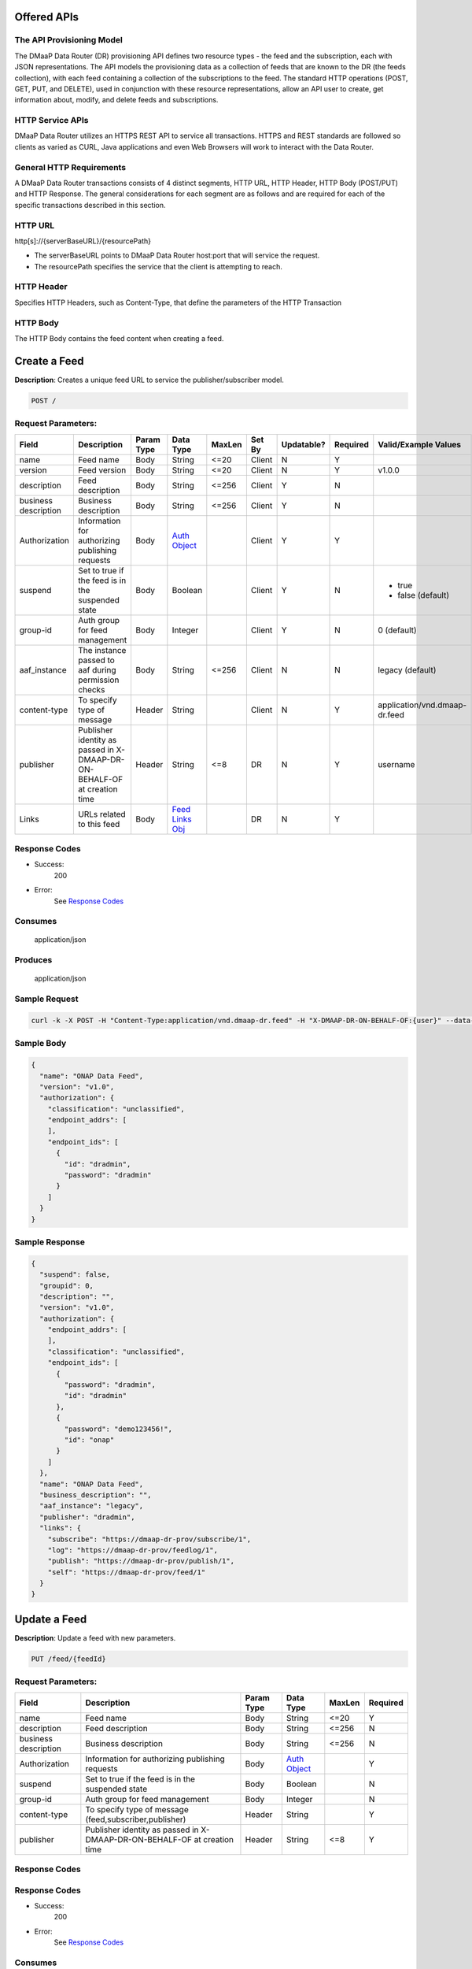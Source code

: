 .. _data_router_api_guide:


Offered APIs
============

The API Provisioning Model
--------------------------
The DMaaP Data Router (DR) provisioning API defines two resource types - the feed and the subscription, each with JSON
representations. The API models the provisioning data as a collection of feeds that are known to the DR
(the feeds collection), with each feed containing a collection of the subscriptions to the feed.
The standard HTTP operations (POST, GET, PUT, and DELETE), used in conjunction with these resource
representations, allow an API user to create, get information about, modify, and delete feeds and
subscriptions.

HTTP Service APIs
-----------------

DMaaP Data Router utilizes an HTTPS REST API to service all transactions. HTTPS and REST standards are followed so
clients as varied as CURL, Java applications and even Web Browsers will work to interact with the Data Router.

General HTTP Requirements
-------------------------

A DMaaP Data Router transactions consists of 4 distinct segments, HTTP URL, HTTP Header, HTTP Body (POST/PUT)
and HTTP Response. The general considerations for each segment are as follows and are required for each
of the specific transactions described in this section.

HTTP URL
--------

http[s]://{serverBaseURL}/{resourcePath}

* The serverBaseURL points to DMaaP Data Router host:port that will service the request.
* The resourcePath specifies the service that the client is attempting to reach.


HTTP Header
-----------

Specifies HTTP Headers, such as Content-Type, that define the parameters of the HTTP Transaction

HTTP Body
---------

The HTTP Body contains the feed content when creating a feed.

Create a Feed
=============

**Description**: Creates a unique feed URL to service the publisher/subscriber model.

.. code-block:: bash

    POST /

Request Parameters:
-------------------

+----------------------+--------------------------------+------------+------------------+--------+--------+------------+----------+-------------------------------+
| Field                | Description                    | Param Type | Data Type        | MaxLen | Set By | Updatable? | Required |  Valid/Example Values         |
+======================+================================+============+==================+========+========+============+==========+===============================+
| name                 | Feed name                      | Body       | String           | <=20   | Client | N          | Y        |                               |
+----------------------+--------------------------------+------------+------------------+--------+--------+------------+----------+-------------------------------+
| version              | Feed version                   | Body       | String           | <=20   | Client | N          | Y        | v1.0.0                        |
+----------------------+--------------------------------+------------+------------------+--------+--------+------------+----------+-------------------------------+
| description          | Feed description               | Body       | String           | <=256  | Client | Y          | N        |                               |
+----------------------+--------------------------------+------------+------------------+--------+--------+------------+----------+-------------------------------+
| business description | Business description           | Body       | String           | <=256  | Client | Y          | N        |                               |
+----------------------+--------------------------------+------------+------------------+--------+--------+------------+----------+-------------------------------+
| Authorization        | Information for authorizing    | Body       |`Auth Object`_    |        | Client | Y          | Y        |                               |
|                      | publishing requests            |            |                  |        |        |            |          |                               |
+----------------------+--------------------------------+------------+------------------+--------+--------+------------+----------+-------------------------------+
| suspend              | Set to true if the feed is in  | Body       | Boolean          |        | Client | Y          | N        | * true                        |
|                      | the suspended state            |            |                  |        |        |            |          | * false (default)             |
+----------------------+--------------------------------+------------+------------------+--------+--------+------------+----------+-------------------------------+
| group-id             | Auth group for feed management | Body       | Integer          |        | Client | Y          | N        | 0 (default)                   |
+----------------------+--------------------------------+------------+------------------+--------+--------+------------+----------+-------------------------------+
| aaf_instance         | The instance passed to aaf     | Body       | String           | <=256  | Client | N          | N        | legacy (default)              |
|                      | during permission checks       |            |                  |        |        |            |          |                               |
+----------------------+--------------------------------+------------+------------------+--------+--------+------------+----------+-------------------------------+
| content-type         | To specify type of message     | Header     | String           |        | Client | N          | Y        | application/vnd.dmaap-dr.feed |
+----------------------+--------------------------------+------------+------------------+--------+--------+------------+----------+-------------------------------+
| publisher            | Publisher identity as passed   | Header     | String           | <=8    | DR     | N          | Y        | username                      |
|                      | in X-DMAAP-DR-ON-BEHALF-OF at  |            |                  |        |        |            |          |                               |
|                      | creation time                  |            |                  |        |        |            |          |                               |
+----------------------+--------------------------------+------------+------------------+--------+--------+------------+----------+-------------------------------+
| Links                | URLs related to this feed      | Body       |`Feed Links Obj`_ |        | DR     | N          | Y        |                               |
+----------------------+--------------------------------+------------+------------------+--------+--------+------------+----------+-------------------------------+

Response Codes
--------------

* Success:
    200

* Error:
    See `Response Codes`_

Consumes
--------
    application/json

Produces
--------
    application/json


Sample Request
--------------
.. code-block:: bash

    curl -k -X POST -H "Content-Type:application/vnd.dmaap-dr.feed" -H "X-DMAAP-DR-ON-BEHALF-OF:{user}" --data-ascii @createFeed.json https://{host}:{port}

Sample Body
-----------
.. code-block:: json

    {
      "name": "ONAP Data Feed",
      "version": "v1.0",
      "authorization": {
        "classification": "unclassified",
        "endpoint_addrs": [
        ],
        "endpoint_ids": [
          {
            "id": "dradmin",
            "password": "dradmin"
          }
        ]
      }
    }

Sample Response
---------------
.. code-block:: json

    {
      "suspend": false,
      "groupid": 0,
      "description": "",
      "version": "v1.0",
      "authorization": {
        "endpoint_addrs": [
        ],
        "classification": "unclassified",
        "endpoint_ids": [
          {
            "password": "dradmin",
            "id": "dradmin"
          },
          {
            "password": "demo123456!",
            "id": "onap"
          }
        ]
      },
      "name": "ONAP Data Feed",
      "business_description": "",
      "aaf_instance": "legacy",
      "publisher": "dradmin",
      "links": {
        "subscribe": "https://dmaap-dr-prov/subscribe/1",
        "log": "https://dmaap-dr-prov/feedlog/1",
        "publish": "https://dmaap-dr-prov/publish/1",
        "self": "https://dmaap-dr-prov/feed/1"
      }
    }



Update a Feed
=============

**Description**: Update a feed with new parameters.

.. code-block:: bash

    PUT /feed/{feedId}


Request Parameters:
-------------------

+------------------------+---------------------------------+-------------+---------------+------------+-------------+
| Field                  | Description                     |  Param Type |  Data Type    |  MaxLen    |  Required   |
+========================+=================================+=============+===============+============+=============+
| name                   | Feed name                       |     Body    |   String      |   <=20     |     Y       |
+------------------------+---------------------------------+-------------+---------------+------------+-------------+
| description            | Feed description                |     Body    |   String      |   <=256    |     N       |
+------------------------+---------------------------------+-------------+---------------+------------+-------------+
| business description   | Business description            |     Body    |   String      |   <=256    |     N       |
+------------------------+---------------------------------+-------------+---------------+------------+-------------+
| Authorization          | Information for authorizing     |     Body    |`Auth Object`_ |            |     Y       |
|                        | publishing requests             |             |               |            |             |
+------------------------+---------------------------------+-------------+---------------+------------+-------------+
| suspend                | Set to true if the feed is in   |     Body    |   Boolean     |            |     N       |
|                        | the suspended state             |             |               |            |             |
+------------------------+---------------------------------+-------------+---------------+------------+-------------+
| group-id               | Auth group for feed management  |     Body    |   Integer     |            |     N       |
|                        |                                 |             |               |            |             |
+------------------------+---------------------------------+-------------+---------------+------------+-------------+
| content-type           | To specify type of message      |    Header   |   String      |            |     Y       |
|                        | (feed,subscriber,publisher)     |             |               |            |             |
+------------------------+---------------------------------+-------------+---------------+------------+-------------+
| publisher              | Publisher identity as passed    |    Header   |   String      |   <=8      |     Y       |
|                        | in X-DMAAP-DR-ON-BEHALF-OF at   |             |               |            |             |
|                        | creation time                   |             |               |            |             |
+------------------------+---------------------------------+-------------+---------------+------------+-------------+

Response Codes
--------------

Response Codes
--------------

* Success:
    200

* Error:
    See `Response Codes`_

Consumes
--------
    application/json

Produces
--------
    application/json


Sample Request
--------------
.. code-block:: bash

    curl -k -X PUT -H "Content-Type: application/vnd.dmaap-dr.feed" -H "X-DMAAP-DR-ON-BEHALF-OF: {user}" --data-ascii @updateFeed.json --location-trusted https://{host}:{port}/feed/{feedId}

Sample Body
-----------
.. code-block:: json

    {
      "name": "ONAP Data Feed",
      "business_description": "Updated ONAP Feed",
      "groupid": 33,
      "description": "Updated ONAP Feed",
      "authorization": {
        "endpoint_addrs": [
          "10.1.2.3"
        ],
        "classification": "unclassified",
        "endpoint_ids": [
          {
            "password": "dradmin",
            "id": "dradmin"
          },
          {
            "password": "demo123456!",
            "id": "onap"
          }
        ]
      }
    }

Sample Response
---------------
.. code-block:: json

    {
      "suspend": false,
      "groupid": 33,
      "description": "Updated ONAP Feed",
      "authorization": {
        "endpoint_addrs": [
          "10.1.2.3"
        ],
        "classification": "unclassified",
        "endpoint_ids": [
          {
            "password": "dradmin",
            "id": "dradmin"
          },
          {
            "password": "demo123456!",
            "id": "onap"
          }
        ]
      },
      "name": "ONAP Data Feed1",
      "business_description": "Updated ONAP Feed",
      "aaf_instance": "legacy",
      "publisher": "dradmin",
      "links": {
        "subscribe": "https://dmaap-dr-prov/subscribe/1",
        "log": "https://dmaap-dr-prov/feedlog/1",
        "publish": "https://dmaap-dr-prov/publish/1",
        "self": "https://dmaap-dr-prov/feed/1"
      }
    }



Get a Feed
==========

**Description**: Retrieves a representation of the specified feed.

.. code-block:: bash

    GET /feed/{feedId}


Response Codes
--------------

* Success:
    200

* Error:
    See `Response Codes`_

Produces
--------
    application/json

Sample Request
--------------
.. code-block:: bash

    curl -k -H "X-DMAAP-DR-ON-BEHALF-OF: {user}" https://{host}:{port}/feed/{feedId}

Sample Response
---------------
.. code-block:: json

    {
      "suspend": false,
      "groupid": 33,
      "description": "Updated ONAP Feed",
      "version": "v1.0",
      "authorization": {
        "endpoint_addrs": [
          "10.1.2.3",
          "173.2.33.4"
        ],
        "classification": "unclassified",
        "endpoint_ids": [
          {
            "password": "dradmin",
            "id": "dradmin"
          },
          {
            "password": "demo123456!",
            "id": "onap"
          }
        ]
      },
      "name": "ONAP Data Feed",
      "business_description": "Updated ONAP Feed",
      "aaf_instance": "legacy",
      "publisher": "dradmin",
      "links": {
        "subscribe": "https://dmaap-dr-prov/subscribe/1",
        "log": "https://dmaap-dr-prov/feedlog/1",
        "publish": "https://dmaap-dr-prov/publish/1",
        "self": "https://dmaap-dr-prov/feed/1"
      }
    }


Delete a Feed
=============

**Description**: Deletes a specified feed

.. code-block:: bash

    DELETE /feed/{feedId}

Response Codes
--------------

* Success:
    204

* Error:
    See `Response Codes`_

Sample Request
--------------
.. code-block:: bash

    curl -k -X DELETE -H "X-DMAAP-DR-ON-BEHALF-OF: {user}" https://{host}:{port}/feed/{feedId}


Subscribe to Feed
=================

**Description**: Subscribes to a created feed to receive files published to that feed.

.. code-block:: bash

    POST /subscribe/{feedId}


Request Parameters:
-------------------

+-----------------+---------------------------------+---------------+-----------------+--------+--------+------------+----------+--------------------------------------+
| Field           | Description                     |  Param Type   |  Data Type      | MaxLen | Set By | Updatable? | Required |  Valid/Example Values                |
+=================+=================================+===============+=================+========+========+============+==========+======================================+
| feedId          | ID for the feed you are         |     Path      |   String        |        | Client |     N      |     Y    | 1                                    |
|                 | subscribing to                  |               |                 |        |        |            |          |                                      |
+-----------------+---------------------------------+---------------+-----------------+--------+--------+------------+----------+--------------------------------------+
| delivery        | Address and credentials for     |     Body      | `Del Object`_   |        | Client |     Y      |     Y    |                                      |
|                 | delivery                        |               |                 |        |        |            |          |                                      |
+-----------------+---------------------------------+---------------+-----------------+--------+--------+------------+----------+--------------------------------------+
| follow_redirect | Set to true if feed redirection |     Body      |   Boolean       |        | Client |     Y      |     N    | * true                               |
|                 | is expected                     |               |                 |        |        |            |          | * false (default)                    |
+-----------------+---------------------------------+---------------+-----------------+--------+--------+------------+----------+--------------------------------------+
| metadata_only   | Set to true if subscription is  |     Body      |   Boolean       |        | Client |     Y      |     Y    | * true                               |
|                 | to receive per-file metadata    |               |                 |        |        |            |          | * false                              |
+-----------------+---------------------------------+---------------+-----------------+--------+--------+------------+----------+--------------------------------------+
| suspend         | Set to true if the subscription |     Body      |   Boolean       |        | Client |     Y      |     N    | * true                               |
|                 | is in the suspended state       |               |                 |        |        |            |          | * false (default)                    |
+-----------------+---------------------------------+---------------+-----------------+--------+--------+------------+----------+--------------------------------------+
| decompress      | Set to true if the data is to   |     Body      |   Boolean       |        | Client |     Y      |     N    | * true                               |
|                 | be decompressed for subscriber  |               |                 |        |        |            |          | * false (default)                    |
+-----------------+---------------------------------+---------------+-----------------+--------+--------+------------+----------+--------------------------------------+
| group-id        | Auth group for sub management   |     Body      |   Integer       |        | Client |     Y      |     Y    | 22                                   |
|                 |                                 |               |                 |        |        |            |          |                                      |
+-----------------+---------------------------------+---------------+-----------------+--------+--------+------------+----------+--------------------------------------+
| aaf_instance    | The instance passed to aaf      |     Body      |   String        | <=256  | Client |     N      |     N    | * legacy (default)                   |
|                 | during permission checks        |               |                 |        |        |            |          |                                      |
|                 |                                 |               |                 |        |        |            |          |                                      |
+-----------------+---------------------------------+---------------+-----------------+--------+--------+------------+----------+--------------------------------------+
| content-type    | To specify type of message      |     Header    |   String        |        | Client |     N      |     Y    | application/vnd.dmaap-dr.subscription|
|                 | (feed,subscriber,publisher)     |               |                 |        |        |            |          |                                      |
+-----------------+---------------------------------+---------------+-----------------+--------+--------+------------+----------+--------------------------------------+
| subscriber      | Publisher identity as passed    |     Header    |   String        |   <=8  |  DR    |     N      |     Y    | username                             |
|                 | in X-DMAAP-DR-ON-BEHALF-OF at   |               |                 |        |        |            |          |                                      |
|                 | creation time                   |               |                 |        |        |            |          |                                      |
+-----------------+---------------------------------+---------------+-----------------+--------+--------+------------+----------+--------------------------------------+
| Links           | URLs related to this            |     Body      |`Sub Links Obj`_ |        |  DR    |     N      |     N    |                                      |
|                 | subscription                    |               |                 |        |        |            |          |                                      |
+-----------------+---------------------------------+---------------+-----------------+--------+--------+------------+----------+--------------------------------------+

Response Codes
--------------

* Success:
    201

* Error:
    See `Response Codes`_

Consumes
--------
    application/json

Produces
--------
    application/json


Sample Request
--------------
.. code-block:: bash

    curl -k -X POST -H "Content-Type:application/vnd.dmaap-dr.subscription" -H "X-DMAAP-DR-ON-BEHALF-OF:{user}" --data-ascii @addSubscriber.json https://{host}:{port}/subscribe/{feedId}

Sample Body
-----------
.. code-block:: json

    {
      "delivery": {
        "url": "http://dmaap-dr-subscriber:7070/",
        "user": "LOGIN",
        "password": "PASSWORD",
        "use100": true
      },
      "metadataOnly": false,
      "groupid": 22,
      "follow_redirect": true,
      "suspend": false,
      "decompress": true
    }

Sample Response
---------------
.. code-block:: json

    {
      "suspend": false,
      "delivery": {
        "use100": true,
        "password": "PASSWORD",
        "user": "LOGIN",
        "url": "http://dmaap-dr-subscriber:7070/"
      },
      "subscriber": "onap",
      "groupid": 1,
      "metadataOnly": false,
      "follow_redirect": true,
      "decompress": true,
      "aaf_instance": "legacy",
      "links": {
        "feed": "https://dmaap-dr-prov/feed/1",
        "log": "https://dmaap-dr-prov/sublog/1",
        "self": "https://dmaap-dr-prov/subs/1"
      },
      "created_date": 1553707279509
    }



Update subscription
===================

**Description**: Update a subscription to a feed.

.. code-block:: bash

    PUT /subs/{subId}


Request Parameters:
-------------------

+-----------------+---------------------------------+--------------+---------------+--------+-------------+
| Field           | Description                     |  Param Type  |  Data Type    | MaxLen |  Required   |
+=================+=================================+==============+===============+========+=============+
| subId           | ID for the subscription you are |     Path     |   String      |        |     Y       |
|                 | updating                        |              |               |        |             |
+-----------------+---------------------------------+--------------+---------------+--------+-------------+
| delivery        | Address and credentials for     |     Body     | `Del Object`_ |        |     Y       |
|                 | delivery                        |              |               |        |             |
+-----------------+---------------------------------+--------------+---------------+--------+-------------+
| follow_redirect | Set to true if feed redirection |     Body     |   Boolean     |        |     N       |
|                 | is expected                     |              |               |        |             |
+-----------------+---------------------------------+--------------+---------------+--------+-------------+
| metadata_only   | Set to true if subscription is  |     Body     |   Boolean     |        |     Y       |
|                 | to receive per-file metadata    |              |               |        |             |
+-----------------+---------------------------------+--------------+---------------+--------+-------------+
| suspend         | Set to true if the subscription |     Body     |   Boolean     |        |     N       |
|                 | is in the suspended state       |              |               |        |             |
+-----------------+---------------------------------+--------------+---------------+--------+-------------+
| decompress      | Set to true if the data is to   |     Body     |   Boolean     |        |     N       |
|                 | be decompressed for subscriber  |              |               |        |             |
+-----------------+---------------------------------+--------------+---------------+--------+-------------+
| group-id        | Auth group for sub management   |     Body     |   Integer     |        |     Y       |
|                 |                                 |              |               |        |             |
+-----------------+---------------------------------+--------------+---------------+--------+-------------+
| content-type    | To specify type of message      |     Header   |   String      |        |     Y       |
|                 | (feed,subscriber,publisher)     |              |               |        |             |
+-----------------+---------------------------------+--------------+---------------+--------+-------------+
| subscriber      | Publisher identity as passed    |     Header   |   String      |  <=8   |     Y       |
|                 | in X-DMAAP-DR-ON-BEHALF-OF at   |              |               |        |             |
|                 | creation time                   |              |               |        |             |
+-----------------+---------------------------------+--------------+---------------+--------+-------------+

Response Codes
--------------

* Success:
    200

* Error:
    See `Response Codes`_

Consumes
--------
    application/json

Produces
--------
    application/json

Sample Request
--------------
.. code-block:: bash

    curl -k -X PUT -H "Content-Type:application/vnd.dmaap-dr.subscription" -H "X-DMAAP-DR-ON-BEHALF-OF:{user}" --data-ascii @updateSubscriber.json https://{host}:{port}/subs/{subId}

Sample Body
-----------
.. code-block:: json

    {
      "delivery": {
        "url": "http://dmaap-dr-subscriber:7070/",
        "user": "NEW_LOGIN",
        "password": "NEW_PASSWORD",
        "use100": false
      },
      "metadataOnly": true,
      "groupid": 67,
      "follow_redirect": false,
      "decompress": false
    }


Sample Response
---------------
.. code-block:: json

    {
      "suspend": false,
      "delivery": {
        "use100": false,
        "password": "NEW_PASSWORD",
        "user": "NEW_LOGIN",
        "url": "http://dmaap-dr-subscriber:7070/"
      },
      "subscriber": "onap",
      "groupid": 67,
      "metadataOnly": true,
      "follow_redirect": false,
      "decompress": false,
      "aaf_instance": "legacy",
      "links": {
        "feed": "https://dmaap-dr-prov/feed/1",
        "log": "https://dmaap-dr-prov/sublog/1",
        "self": "https://dmaap-dr-prov/subs/1"
      },
      "created_date": 1553714446614
    }



Get a Subscription
==================

**Description**: Retrieves a representation of the specified subscription.

.. code-block:: bash

    GET /subs/{subId}


Response Codes
--------------

* Success:
    200

* Error:
    See `Response Codes`_

Produces
--------
    application/json

Sample Request
--------------
.. code-block:: bash

    curl -k -H "X-DMAAP-DR-ON-BEHALF-OF:{user}" https://{host}:{port}/subs/{subId}

Sample Response
---------------
.. code-block:: json

    {
      "suspend": false,
      "delivery": {
        "use100": false,
        "password": "NEW_PASSWORD",
        "user": "NEW_LOGIN",
        "url": "http://dmaap-dr-subscriber:7070/"
      },
      "subscriber": "onap",
      "groupid": 67,
      "metadataOnly": true,
      "privilegedSubscriber": false,
      "follow_redirect": false,
      "decompress": false,
      "aaf_instance": "legacy",
      "links": {
        "feed": "https://dmaap-dr-prov/feed/2",
        "log": "https://dmaap-dr-prov/sublog/6",
        "self": "https://dmaap-dr-prov/subs/6"
      }
    }



Delete a subscription
=====================

**Description**: Deletes a specified subscription

.. code-block:: bash

    DELETE /subs/{subId}

Response Codes
--------------

* Success:
    204

* Error:
    See `Response Codes`_

Sample Request
--------------
.. code-block:: bash

    curl -k -X DELETE -H "X-DMAAP-DR-ON-BEHALF-OF:{user}" https://{host}:{port}/subs/{subId}


Publish to Feed
===============

**Description**: Publish data to a given feed

.. code-block:: bash

    PUT /publish/{feeId}/{fileId}


Request parameters
------------------

+------------------------+---------------------------------+------------------+------------+--------------+-------------+--------------------------------------------------------------------------+
| Name                   | Description                     |  Param Type      |  Data Type |   MaxLen     |  Required   |  Valid/Example Values                                                    |
+========================+=================================+==================+============+==============+=============+==========================================================================+
| feedId                 | ID of the feed you are          |     Path         |   String   |              |     Y       |                                                                          |
|                        | publishing to                   |                  |            |              |             |                                                                          |
+------------------------+---------------------------------+------------------+------------+--------------+-------------+--------------------------------------------------------------------------+
| fileId                 | Name of the file when it is     |     Path         |   String   |              |     Y       |                                                                          |
|                        | published to subscribers        |                  |            |              |             |                                                                          |
+------------------------+---------------------------------+------------------+------------+--------------+-------------+--------------------------------------------------------------------------+
| content-type           | To specify type of message      |     Header       |   String   |              |     Y       | application/octet-stream                                                 |
|                        | format                          |                  |            |              |             |                                                                          |
+------------------------+---------------------------------+------------------+------------+--------------+-------------+--------------------------------------------------------------------------+
| X-DMAAP-DR-META        | Metadata for the file. Accepts  |     Header       |   String   |   <=4096     |     N       | '{"compressionType":"gzip","id": 1234, "transferred":true, "size":null}' |
|                        | only non nested json objects    |                  |            |              |             |                                                                          |
|                        | of the following type :         |                  |            |              |             |                                                                          |
|                        | -Numbers                        |                  |            |              |             |                                                                          |
|                        | -Strings                        |                  |            |              |             |                                                                          |
|                        | -Lowercase boolean              |                  |            |              |             |                                                                          |
|                        | -null                           |                  |            |              |             |                                                                          |
+------------------------+---------------------------------+------------------+------------+--------------+-------------+--------------------------------------------------------------------------+

Response Codes
--------------

* Success:
    204

* Error:
    See `Response Codes`_

Sample Request
--------------
.. code-block:: bash

    curl -k -X PUT --user {user}:{password} -H "Content-Type:application/octet-stream"  -H "X-DMAAP-DR-META:{\"filetype\":\"txt\"}" --data-binary @sampleFile.txt --post301 --location-trusted https://{host}:{port}/publish/{feedId}/{fileId}



Delete a Published file
=======================

**Description**: Deletes a specified published file

.. code-block:: bash

    DELETE /publish/{feeId}/{fileId}


Response Codes
--------------

* Success:
    204

* Error:
    See `Response Codes`_


Sample Request
--------------
.. code-block:: bash

    curl -k -X DELETE --user {user}:{password} --location-trusted https://{host}:{port}/publish/{feedId}/{fileId}



Feed logging
============

**Description**: View logging information for specified feeds, which can be narrowed down with further parameters

.. code-block:: bash

    GET /feedlog/{feeId}?{queryParam}


Request parameters
------------------

+------------------------+---------------------------------+------------------+------------+-------------+--------------------------------------+
| Name                   | Description                     |  Param Type      |  Data Type |  Required   |  Valid/Example Values                |
+========================+=================================+==================+============+=============+======================================+
| feedId                 | Id of the feed you want         |     Path         |   String   |     Y       | 1                                    |
|                        | logs for                        |                  |            |             |                                      |
+------------------------+---------------------------------+------------------+------------+-------------+--------------------------------------+
| type                   | Select records of the           |     Path         |   String   |     N       | * pub: Publish attempt               |
|                        | specified type                  |                  |            |             | * del: Delivery attempt              |
|                        |                                 |                  |            |             | * exp: Delivery expiry               |
+------------------------+---------------------------------+------------------+------------+-------------+--------------------------------------+
| publishId              | Select records with specified   |     Path         |   String   |     N       |                                      |
|                        | publish id, carried in the      |                  |            |             |                                      |
|                        | X-DMAAP-DR-PUBLISH-ID header    |                  |            |             |                                      |
|                        | from original publish request   |                  |            |             |                                      |
+------------------------+---------------------------------+------------------+------------+-------------+--------------------------------------+
| start                  | Select records created at or    |     Path         |   String   |     N       | A date-time expressed in the format  |
|                        | after specified date            |                  |            |             | specified by RFC 3339                |
+------------------------+---------------------------------+------------------+------------+-------------+--------------------------------------+
| end                    | Select records created at or    |     Path         |   String   |     N       | A date-time expressed in the format  |
|                        | before specified date           |                  |            |             | specified by RFC 3339                |
+------------------------+---------------------------------+------------------+------------+-------------+--------------------------------------+
| statusCode             | Select records with the         |     Path         |   String   |     N       | An HTTP Integer status code or one   |
|                        | specified statusCode field      |                  |            |             | of the following special values:     |
|                        |                                 |                  |            |             |                                      |
|                        |                                 |                  |            |             | * Success: Any code between 200-299  |
|                        |                                 |                  |            |             | * Redirect: Any code between 300-399 |
|                        |                                 |                  |            |             | * Failure: Any code > 399            |
+------------------------+---------------------------------+------------------+------------+-------------+--------------------------------------+
| expiryReason           | Select records with the         |     Path         |   String   |     N       |                                      |
|                        | specified expiry reason         |                  |            |             |                                      |
+------------------------+---------------------------------+------------------+------------+-------------+--------------------------------------+
| filename               | Select published records with   |     Path         |   String   |     N       |                                      |
|                        | the specified filename          |                  |            |             |                                      |
+------------------------+---------------------------------+------------------+------------+-------------+--------------------------------------+

Response Parameters
-------------------

+------------------------+----------------------------------------------+
| Name                   | Description                                  |
+========================+==============================================+
| type                   | Record type:                                 |
|                        |                                              |
|                        | * pub: publication attempt                   |
|                        | * del: delivery attempt                      |
|                        | * exp: delivery expiry                       |
+------------------------+----------------------------------------------+
| date                   | The UTC date and time at which the record    |
|                        | was generated, with millisecond resolution   |
|                        | in the format specified by RFC 3339          |
+------------------------+----------------------------------------------+
| publishId              | The unique identifier assigned by the DR     |
|                        | at the time of the initial publication       |
|                        | request (carried in the X-DMAAP-DR-PUBLISH-ID|
|                        | header in the response to the original       |
|                        | publish request)                             |
+------------------------+----------------------------------------------+
| requestURI             | The Request-URI associated with the          |
|                        | request                                      |
+------------------------+----------------------------------------------+
| method                 | The HTTP method (PUT or DELETE) for the      |
|                        | request                                      |
+------------------------+----------------------------------------------+
| contentType            | The media type of the payload of the         |
|                        | request                                      |
+------------------------+----------------------------------------------+
| contentLength          | The size (in bytes) of the payload of        |
|                        | the request                                  |
+------------------------+----------------------------------------------+
| sourceIp               | The IP address from which the request        |
|                        | originated                                   |
+------------------------+----------------------------------------------+
| endpointId             | The identity used to submit a publish        |
|                        | request to the DR                            |
+------------------------+----------------------------------------------+
| deliveryId             | The identity used to submit a delivery       |
|                        | request to a subscriber endpoint             |
+------------------------+----------------------------------------------+
| statusCode             | The HTTP status code in the response to      |
|                        | the request. A value of -1 indicates that    |
|                        | the DR was not able to obtain an HTTP        |
|                        | status code                                  |
+------------------------+----------------------------------------------+
| expiryReason           | The reason that delivery attempts were       |
|                        | discontinued:                                |
|                        |                                              |
|                        | * notRetryable: The last delivery attempt    |
|                        |   encountered an error condition for which   |
|                        |   the DR does not make retries.              |
|                        | * retriesExhausted: The DR reached its       |
|                        |   limit for making further retry attempts    |
+------------------------+----------------------------------------------+
| attempts               | Total number of attempts made before         |
|                        | delivery attempts were discontinued          |
+------------------------+----------------------------------------------+
| filename               | File name associated with a publish record   |
+------------------------+----------------------------------------------+

Response Codes
--------------

* Success:
    200

* Error:
    See `Response Codes`_

Produces
--------
    application/json


Sample Request
--------------
.. code-block:: bash

    curl -k https://{host}:{port}/feedlog/{feedId}?statusCode=204``

Sample Response
---------------
.. code-block:: json

    [
      {
        "statusCode": 204,
        "publishId": "1553715307322.dmaap-dr-node",
        "requestURI": "https://dmaap-dr-node/publish/1/hello",
        "sourceIP": "172.19.0.1",
        "method": "PUT",
        "contentType": "application/octet-stream",
        "endpointId": "dradmin",
        "type": "pub",
        "date": "2019-03-27T19:35:07.324Z",
        "contentLength": 14,
        "fileName": "hello"
      },
      {
        "statusCode": 204,
        "publishId": "1553715312071.dmaap-dr-node",
        "requestURI": "https://dmaap-dr-node/publish/2/hello",
        "sourceIP": "172.19.0.1",
        "method": "PUT",
        "contentType": "application/octet-stream",
        "endpointId": "onap",
        "type": "pub",
        "date": "2019-03-27T19:35:12.072Z",
        "contentLength": 14,
        "fileName": "hello2"
      }
    ]


Subscription logging
====================

**Description**: View logging information for specified subscriptions, which can be narrowed down with further parameters

.. code-block:: bash

    GET /sublog/{feeId}?{queryParam}


Request parameters
------------------

+------------------------+---------------------------------+------------------+------------+-------------+--------------------------------------+
| Name                   | Description                     |  Param Type      |  Data Type |  Required   |  Valid/Example Values                |
+========================+=================================+==================+============+=============+======================================+
| subId                  | Id of the subscription you want |     Path         |   String   |     Y       | 1                                    |
|                        | logs for                        |                  |            |             |                                      |
+------------------------+---------------------------------+------------------+------------+-------------+--------------------------------------+
| type                   | Select records of the           |     Path         |   String   |     N       | * pub: Publish attempt               |
|                        | specified type                  |                  |            |             | * del: Delivery attempt              |
|                        |                                 |                  |            |             | * exp: Delivery expiry               |
+------------------------+---------------------------------+------------------+------------+-------------+--------------------------------------+
| publishId              | Select records with specified   |     Path         |   String   |     N       |                                      |
|                        | publish id, carried in the      |                  |            |             |                                      |
|                        | X-DMAAP-DR-PUBLISH-ID header    |                  |            |             |                                      |
|                        | from original publish request   |                  |            |             |                                      |
+------------------------+---------------------------------+------------------+------------+-------------+--------------------------------------+
| start                  | Select records created at or    |     Path         |   String   |     N       | A date-time expressed in the format  |
|                        | after specified date            |                  |            |             | specified by RFC 3339                |
+------------------------+---------------------------------+------------------+------------+-------------+--------------------------------------+
| end                    | Select records created at or    |     Path         |   String   |     N       | A date-time expressed in the format  |
|                        | before specified date           |                  |            |             | specified by RFC 3339                |
+------------------------+---------------------------------+------------------+------------+-------------+--------------------------------------+
| statusCode             | Select records with the         |     Path         |   String   |     N       | An Http Integer status code or one   |
|                        | specified statusCode field      |                  |            |             | of the following special values:     |
|                        |                                 |                  |            |             |                                      |
|                        |                                 |                  |            |             | * Success: Any code between 200-299  |
|                        |                                 |                  |            |             | * Redirect: Any code between 300-399 |
|                        |                                 |                  |            |             | * Failure: Any code > 399            |
+------------------------+---------------------------------+------------------+------------+-------------+--------------------------------------+
| expiryReason           | Select records with the         |     Path         |   String   |     N       |                                      |
|                        | specified expiry reason         |                  |            |             |                                      |
+------------------------+---------------------------------+------------------+------------+-------------+--------------------------------------+

Response Parameters
-------------------

+------------------------+---------------------------------------------+
| Name                   | Description                                 |
+========================+=============================================+
| type                   | Record type:                                |
|                        |                                             |
|                        | * pub: publication attempt                  |
|                        | * del: delivery attempt                     |
|                        | * exp: delivery expiry                      |
+------------------------+---------------------------------------------+
| date                   | The UTC date and time at which the record   |
|                        | was generated, with millisecond resolution  |
|                        | in the format specified by RFC 3339         |
+------------------------+---------------------------------------------+
| publishId              | The unique identifier assigned by the DR    |
|                        | at the time of the initial publication      |
|                        | request(carried in the X-DMAAP-DR-PUBLISH-ID|
|                        | header in the response to the original      |
|                        | publish request) to a feed log URL or       |
|                        | subscription log URL known to the system    |
+------------------------+---------------------------------------------+
| requestURI             | The Request-URI associated with the         |
|                        | request                                     |
+------------------------+---------------------------------------------+
| method                 | The HTTP method (PUT or DELETE) for the     |
|                        | request                                     |
+------------------------+---------------------------------------------+
| contentType            | The media type of the payload of the        |
|                        | request                                     |
+------------------------+---------------------------------------------+
| contentLength          | The size (in bytes) of the payload of       |
|                        | the request                                 |
+------------------------+---------------------------------------------+
| sourceIp               | The IP address from which the request       |
|                        | originated                                  |
+------------------------+---------------------------------------------+
| endpointId             | The identity used to submit a publish       |
|                        | request to the DR                           |
+------------------------+---------------------------------------------+
| deliveryId             | The identity used to submit a delivery      |
|                        | request to a subscriber endpoint            |
+------------------------+---------------------------------------------+
| statusCode             | The HTTP status code in the response to     |
|                        | the request. A value of -1 indicates that   |
|                        | the DR was not able to obtain an HTTP       |
|                        | status code                                 |
+------------------------+---------------------------------------------+
| expiryReason           | The reason that delivery attempts were      |
|                        | discontinued:                               |
|                        |                                             |
|                        | * notRetryable: The last delivery attempt   |
|                        |   encountered an error condition for which  |
|                        |   the DR does not make retries.             |
|                        | * retriesExhausted: The DR reached its      |
|                        |   limit for making further retry attempts   |
+------------------------+---------------------------------------------+
| attempts               | Total number of attempts made before        |
|                        | delivery attempts were discontinued         |
+------------------------+---------------------------------------------+

Response Codes
--------------

* Success:
    200

* Error:
    See `Response Codes`_

Produces
--------
    application/json

Sample Request
--------------
.. code-block:: bash

    curl -k https://{host}:{port}/sublog/{subId}?statusCode=204

Sample Response
---------------
.. code-block:: json

    [
      {
        "statusCode": 204,
        "publishId": "1553715307322.dmaap-dr-node",
        "requestURI": "https://dmaap-dr-node/publish/1/hello",
        "sourceIP": "172.19.0.1",
        "method": "PUT",
        "contentType": "application/octet-stream",
        "endpointId": "dradmin",
        "type": "pub",
        "date": "2019-03-27T19:35:07.324Z",
        "contentLength": 14,
        "fileName": "hello"
      },
      {
        "statusCode": 204,
        "publishId": "1553715312071.dmaap-dr-node",
        "requestURI": "https://dmaap-dr-node/publish/2/hello",
        "sourceIP": "172.19.0.1",
        "method": "PUT",
        "contentType": "application/octet-stream",
        "endpointId": "onap",
        "type": "pub",
        "date": "2019-03-27T19:35:12.072Z",
        "contentLength": 14,
        "fileName": "hello2"
      }
    ]


Feed Authorization Object
-------------------------
.. _`Auth Object`:

+----------------+-----------------+--------------------------------+------------------------------+
| Field          | Type            | Description                    | Restrictions                 |
+================+=================+================================+==============================+
| classification | string          | An indicator of the feed’s     | Length <=32                  |
|                |                 | data security classification   |                              |
+----------------+-----------------+--------------------------------+------------------------------+
| endpoint_ids   |`EID Object`_ [] | Array of objects defining the  | At least 1 id in the array   |
|                |                 | identities that are allowed    |                              |
|                |                 | to publish to this feed        |                              |
+----------------+-----------------+--------------------------------+------------------------------+
| endpoint_addrs | string[]        | Array of IP addresses or IP    | Each string must be a valid  |
|                |                 | subnetwork addresses that      | textual representation of    |
|                |                 | are allowed to publish to this | IPv4 or IPv6 host address or |
|                |                 | feed; an empty array indicates | subnetwork address.          |
|                |                 | that publish requests are      |                              |
|                |                 | permitted from any IP address  |                              |
+----------------+-----------------+--------------------------------+------------------------------+


Endpoint Identity Object
------------------------
.. _`EID Object`:

+----------+--------+--------------------------+--------------+
| Field    | Type   | Description              | Restrictions |
+==========+========+==========================+==============+
| id       | string | Publishing endpoint      | Length <= 20 |
|          |        | identifier               |              |
+----------+--------+--------------------------+--------------+
| password | string | Password associated with | Length <= 32 |
|          |        | id                       |              |
+----------+--------+--------------------------+--------------+


Feed Links Object
-----------------
.. _`Feed Links Obj`:

+-----------+---------------------------------------------------+----------------+
| Field     | Description                                       | Symbolic Name  |
+===========+===================================================+================+
| self      | URL pointing to this feed, used for updating and  | <feedURL>      |
|           | deleting the feed.                                |                |
+-----------+---------------------------------------------------+----------------+
| publish   | URL for publishing requests for this feed         | <publishURL>   |
+-----------+---------------------------------------------------+----------------+
| subscribe | URL for subscribing to this feed                  | <subscribeURL> |
+-----------+---------------------------------------------------+----------------+
| log       | URL for accessing log information about this feed | <feedLogURL>   |
+-----------+---------------------------------------------------+----------------+


Delivery Object
---------------
.. _`Del Object`:

+---------+-----------------------------------------------+-------------------------------------+
| Type    | Description                                   | Restrictions                        |
+=========+===============================================+=====================================+
| string  | URL to which deliveries for this subscription | length <= 256                       |
|         |  should be directed Valid HTTPS URL           |                                     |
+---------+-----------------------------------------------+-------------------------------------+
| string  | User ID to be passed in the Authorization     | Length <= 20                        |
|         | header when deliveries are made               |                                     |
+---------+-----------------------------------------------+-------------------------------------+
| string  | Password to be passed in the Authorization    | Length <= 32                        |
|         | header when deliveries are made               |                                     |
+---------+-----------------------------------------------+-------------------------------------+
| boolean | Flag indicating whether the DR should use     | Must be: true to use 100-continue   |
|         |  the HTTP 100-continue feature                |                                     |
|         |                                               | false to disable using 100-continue |
+---------+-----------------------------------------------+-------------------------------------+


Sub Links Object
----------------
.. _`Sub Links Obj`:

+-----------+---------------------------------------------------+-------------------+
| Field     | Description                                       | Symbolic Name     |
+===========+===================================================+===================+
| self      | URL pointing to this subscription, used for       | <subscriptionURL> |
|           | updating and deleting the subscription.           |                   |
+-----------+---------------------------------------------------+-------------------+
| feed      | URL of the feed to which this subscription        | <feedURL>         |
|           | applies; the same URL as the <feedURL> in the     |                   |
|           | representation of the feed                        |                   |
+-----------+---------------------------------------------------+-------------------+
| log       | URL for accessing log information about this      | <subLogURL>       |
|           | subscription                                      |                   |
+-----------+---------------------------------------------------+-------------------+


Response/Error Codes
--------------------
.. _`Response Codes`:

+------------------------+-------------------------------------------+
| Response statusCode    | Response Description                      |
+========================+===========================================+
| 200 to 299             | Success Response                          |
+------------------------+-------------------------------------------+
| 400                    | Bad request - The request is defective in |
|                        | some way. Possible causes:                |
|                        |                                           |
|                        | * JSON object in request body does not    |
|                        |   conform to the spec.                    |
|                        | * Invalid parameter value in query string |
+------------------------+-------------------------------------------+
| 401                    | Indicates that the request was missing the|
|                        | Authorization header or, if the header    |
|                        | was presented, the credentials were not   |
|                        | acceptable                                |
+------------------------+-------------------------------------------+
| 403                    | Forbidden - The request failed            |
|                        | authorization.                            |
|                        | Possible causes:                          |
|                        |                                           |
|                        | * Request originated from an unauthorized |
|                        |   IP address                              |
|                        | * Client certificate subject is not on    |
|                        |   the API’s authorized list.              |
|                        | * X-DMAAP-DR-ON-BEHALF-OF identity is not |
|                        |   authorized to perform                   |
+------------------------+-------------------------------------------+
| 404                    | Not Found - The Request-URI does not point|
|                        | to a resource that is known to the API.   |
+------------------------+-------------------------------------------+
| 405                    | Method Not Allowed - The HTTP method in   |
|                        | the request is not supported for the      |
|                        | resource addressed by the Request-URI.    |
+------------------------+-------------------------------------------+
| 406                    | Not Acceptable - The request has an Accept|
|                        | header indicating that the requester will |
|                        | not accept a response with                |
|                        | application/vnd.dmaap-dr.log-list content.|
+------------------------+-------------------------------------------+
| 415                    | Unsupported Media Type - The media type in|
|                        | the requests Content-Type header is not   |
|                        | appropriate for the request.              |
+------------------------+-------------------------------------------+
| 500                    | Internal Server Error - The DR API server |
|                        | encountered an internal error and could   |
|                        | not complete the request.                 |
+------------------------+-------------------------------------------+
| 503                    | Service Unavailable - The DR API service  |
|                        | is currently unavailable                  |
+------------------------+-------------------------------------------+
| -1                     | Failed Delivery                           |
+------------------------+-------------------------------------------+